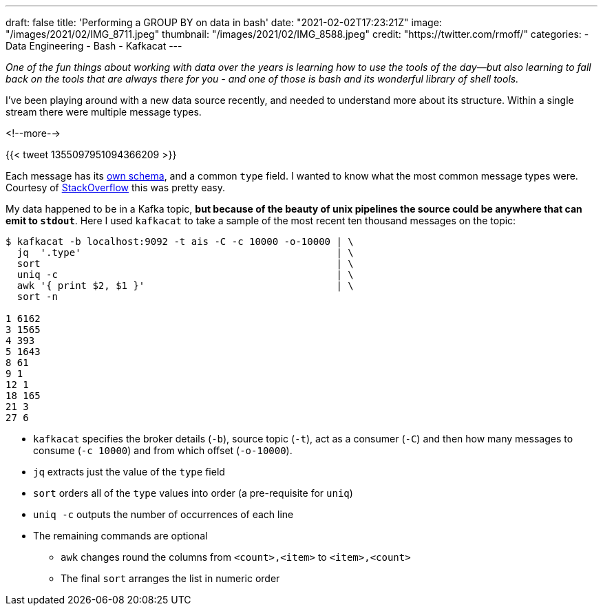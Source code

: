 ---
draft: false
title: 'Performing a GROUP BY on data in bash'
date: "2021-02-02T17:23:21Z"
image: "/images/2021/02/IMG_8711.jpeg"
thumbnail: "/images/2021/02/IMG_8588.jpeg"
credit: "https://twitter.com/rmoff/"
categories:
- Data Engineering
- Bash
- Kafkacat
---

:source-highlighter: rouge
:icons: font
:rouge-css: style
:rouge-style: github

_One of the fun things about working with data over the years is learning how to use the tools of the day—but also learning to fall back on the tools that are always there for you - and one of those is bash and its wonderful library of shell tools._

I've been playing around with a new data source recently, and needed to understand more about its structure. Within a single stream there were multiple message types.

<!--more-->

{{< tweet 1355097951094366209 >}}

Each message has its https://gpsd.gitlab.io/gpsd/AIVDM.html#_ais_payload_interpretation[own schema], and a common `type` field. I wanted to know what the most common message types were. Courtesy of https://stackoverflow.com/a/380832/350613[StackOverflow] this was pretty easy. 

My data happened to be in a Kafka topic, *but because of the beauty of unix pipelines the source could be anywhere that can emit to `stdout`*. Here I used `kafkacat` to take a sample of the most recent ten thousand messages on the topic: 

[source,bash]
----
$ kafkacat -b localhost:9092 -t ais -C -c 10000 -o-10000 | \ 
  jq  '.type'                                            | \
  sort                                                   | \
  uniq -c                                                | \
  awk '{ print $2, $1 }'                                 | \
  sort -n

1 6162
3 1565
4 393
5 1643
8 61
9 1
12 1
18 165
21 3
27 6
----

* `kafkacat` specifies the broker details (`-b`), source topic (`-t`), act as a consumer (`-C`) and then how many messages to consume (`-c 10000`) and from which offset (`-o-10000`). 
* `jq` extracts just the value of the `type` field
* `sort` orders all of the `type` values into order (a pre-requisite for `uniq`)
* `uniq -c` outputs the number of occurrences of each line
* The remaining commands are optional
** `awk` changes round the columns from `<count>,<item>` to `<item>,<count>`
** The final `sort` arranges the list in numeric order